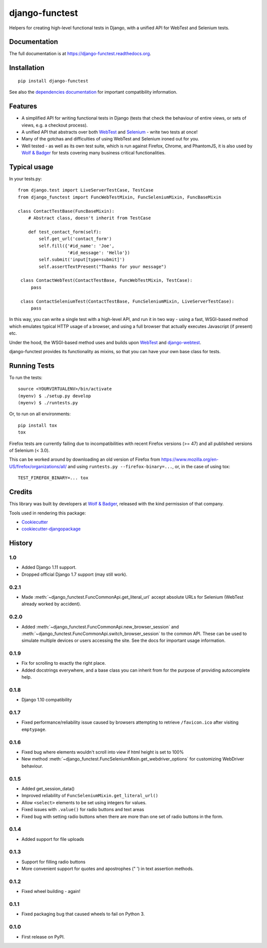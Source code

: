 ===============
django-functest
===============

.. image:: https://travis-ci.org/django-functest/django-functest.png?branch=master
   :target: https://travis-ci.org/django-functest/django-functest

.. image:: https://coveralls.io/repos/django-functest/django-functest/badge.svg?branch=master&service=github
   :target: https://coveralls.io/github/django-functest/django-functest?branch=master

.. image:: https://readthedocs.org/projects/pip/badge/?version=latest
   :target: https://django-functest.readthedocs.org/en/latest/


Helpers for creating high-level functional tests in Django, with a unified API
for WebTest and Selenium tests.

Documentation
-------------

The full documentation is at https://django-functest.readthedocs.org.

Installation
------------

::

   pip install django-functest

See also the `dependencies documentation
<http://django-functest.readthedocs.io/en/latest/installation.html#dependencies>`_
for important compatibility information.

Features
--------

* A simplified API for writing functional tests in Django (tests that check the
  behaviour of entire views, or sets of views, e.g. a checkout process).

* A unified API that abstracts over both `WebTest
  <http://webtest.pythonpaste.org/en/latest/>`_ and `Selenium
  <https://pypi.python.org/pypi/selenium>`_ - write two tests at once!

* Many of the gotchas and difficulties of using WebTest and Selenium ironed out
  for you.

* Well tested - as well as its own test suite, which is run against Firefox,
  Chrome, and PhantomJS, it is also used by `Wolf & Badger
  <https://www.wolfandbadger.com/>`_ for tests covering many business critical
  functionalities.

Typical usage
-------------

In your tests.py::

    from django.test import LiveServerTestCase, TestCase
    from django_functest import FuncWebTestMixin, FuncSeleniumMixin, FuncBaseMixin

    class ContactTestBase(FuncBaseMixin):
        # Abstract class, doesn't inherit from TestCase

        def test_contact_form(self):
            self.get_url('contact_form')
            self.fill({'#id_name': 'Joe',
                       '#id_message': 'Hello'})
            self.submit('input[type=submit]')
            self.assertTextPresent("Thanks for your message")

     class ContactWebTest(ContactTestBase, FuncWebTestMixin, TestCase):
         pass

     class ContactSeleniumTest(ContactTestBase, FuncSeleniumMixin, LiveServerTestCase):
         pass

In this way, you can write a single test with a high-level API, and run it in
two way - using a fast, WSGI-based method which emulates typical HTTP usage of a
browser, and using a full browser that actually executes Javascript (if present)
etc.

Under the hood, the WSGI-based method uses and builds upon `WebTest
<http://webtest.pythonpaste.org/en/latest/>`_ and `django-webtest
<https://pypi.python.org/pypi/django-webtest>`_.

django-functest provides its functionality as mixins, so that you can have your
own base class for tests.


Running Tests
--------------

To run the tests::

  source <YOURVIRTUALENV>/bin/activate
  (myenv) $ ./setup.py develop
  (myenv) $ ./runtests.py

Or, to run on all environments::

  pip install tox
  tox


Firefox tests are currently failing due to incompatibilities with recent
Firefox versions (>= 47) and all published versions of Selenium (< 3.0).

This can be worked around by downloading an old version of Firefox from
https://www.mozilla.org/en-US/firefox/organizations/all/ and
using ``runtests.py --firefox-binary=...``, or, in the case of using tox::

    TEST_FIREFOX_BINARY=... tox


Credits
-------

This library was built by developers at `Wolf & Badger
<https://www.wolfandbadger.com/>`_, released with the kind permission of that
company.

Tools used in rendering this package:

*  Cookiecutter_
*  `cookiecutter-djangopackage`_

.. _Cookiecutter: https://github.com/audreyr/cookiecutter
.. _`cookiecutter-djangopackage`: https://github.com/pydanny/cookiecutter-djangopackage




History
-------

1.0
+++

* Added Django 1.11 support.
* Dropped official Django 1.7 support (may still work).

0.2.1
+++++

* Made :meth:`~django_functest.FuncCommonApi.get_literal_url` accept
  absolute URLs for Selenium (WebTest already worked by accident).

0.2.0
+++++

* Added :meth:`~django_functest.FuncCommonApi.new_browser_session` and
  :meth:`~django_functest.FuncCommonApi.switch_browser_session` to the common
  API. These can be used to simulate multiple devices or users accessing the
  site. See the docs for important usage information.

0.1.9
+++++

* Fix for scrolling to exactly the right place.
* Added docstrings everywhere, and a base class you can inherit from
  for the purpose of providing autocomplete help.

0.1.8
+++++

* Django 1.10 compatibility

0.1.7
+++++

* Fixed performance/reliability issue caused by browsers attempting
  to retrieve ``/favicon.ico`` after visiting ``emptypage``.

0.1.6
+++++

* Fixed bug where elements wouldn't scroll into view if html height is set to
  100%
* New method :meth:`~django_functest.FuncSeleniumMixin.get_webdriver_options`
  for customizing WebDriver behaviour.

0.1.5
+++++

* Added get_session_data()
* Improved reliability of ``FuncSeleniumMixin.get_literal_url()``
* Allow ``<select>`` elements to be set using integers for values.
* Fixed issues with ``.value()`` for radio buttons and text areas
* Fixed bug with setting radio buttons when there are more than
  one set of radio buttons in the form.

0.1.4
+++++

* Added support for file uploads

0.1.3
+++++

* Support for filling radio buttons
* More convenient support for quotes and apostrophes (" ') in text assertion methods.

0.1.2
+++++

* Fixed wheel building - again!

0.1.1
+++++

* Fixed packaging bug that caused wheels to fail on Python 3.

0.1.0
+++++

* First release on PyPI.


